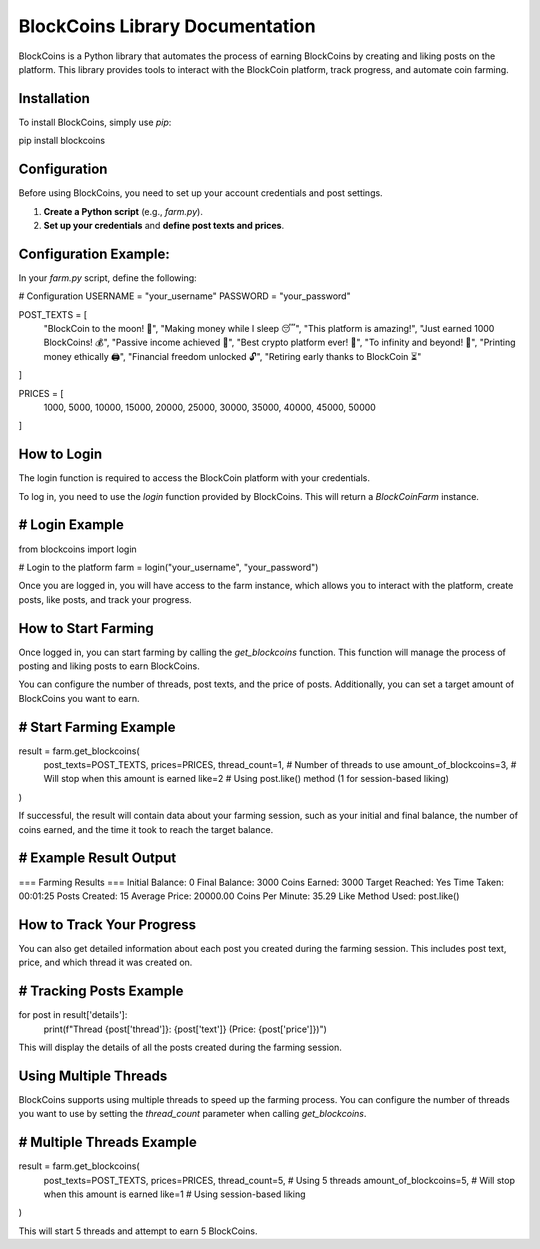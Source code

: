 BlockCoins Library Documentation
===============================

BlockCoins is a Python library that automates the process of earning BlockCoins by creating and liking posts on the platform. This library provides tools to interact with the BlockCoin platform, track progress, and automate coin farming.

Installation
------------

To install BlockCoins, simply use `pip`:

pip install blockcoins

Configuration
-------------

Before using BlockCoins, you need to set up your account credentials and post settings.

1. **Create a Python script** (e.g., `farm.py`).
2. **Set up your credentials** and **define post texts and prices**.

Configuration Example:
------------------------

In your `farm.py` script, define the following:

# Configuration
USERNAME = "your_username"
PASSWORD = "your_password"

POST_TEXTS = [
    "BlockCoin to the moon! 🚀",
    "Making money while I sleep 😴",
    "This platform is amazing!",
    "Just earned 1000 BlockCoins! 💰",
    "Passive income achieved 🤑",
    "Best crypto platform ever! 🚀",
    "To infinity and beyond! 🌌",
    "Printing money ethically 🖨️",
    "Financial freedom unlocked 🔓",
    "Retiring early thanks to BlockCoin ⏳"
]

PRICES = [
    1000, 5000, 10000, 
    15000, 20000, 25000,
    30000, 35000, 40000,
    45000, 50000
]

How to Login
------------

The login function is required to access the BlockCoin platform with your credentials.

To log in, you need to use the `login` function provided by BlockCoins. This will return a `BlockCoinFarm` instance.

# Login Example
----------------

from blockcoins import login

# Login to the platform
farm = login("your_username", "your_password")

Once you are logged in, you will have access to the farm instance, which allows you to interact with the platform, create posts, like posts, and track your progress.

How to Start Farming
--------------------

Once logged in, you can start farming by calling the `get_blockcoins` function. This function will manage the process of posting and liking posts to earn BlockCoins.

You can configure the number of threads, post texts, and the price of posts. Additionally, you can set a target amount of BlockCoins you want to earn.

# Start Farming Example
------------------------

result = farm.get_blockcoins(
    post_texts=POST_TEXTS,
    prices=PRICES,
    thread_count=1,  # Number of threads to use
    amount_of_blockcoins=3,  # Will stop when this amount is earned
    like=2  # Using post.like() method (1 for session-based liking)
)

If successful, the result will contain data about your farming session, such as your initial and final balance, the number of coins earned, and the time it took to reach the target balance.

# Example Result Output
------------------------

=== Farming Results ===
Initial Balance: 0
Final Balance: 3000
Coins Earned: 3000
Target Reached: Yes
Time Taken: 00:01:25
Posts Created: 15
Average Price: 20000.00
Coins Per Minute: 35.29
Like Method Used: post.like()

How to Track Your Progress
---------------------------

You can also get detailed information about each post you created during the farming session. This includes post text, price, and which thread it was created on.

# Tracking Posts Example
-------------------------

for post in result['details']:
    print(f"Thread {post['thread']}: {post['text']} (Price: {post['price']})")

This will display the details of all the posts created during the farming session.

Using Multiple Threads
----------------------

BlockCoins supports using multiple threads to speed up the farming process. You can configure the number of threads you want to use by setting the `thread_count` parameter when calling `get_blockcoins`.

# Multiple Threads Example
---------------------------

result = farm.get_blockcoins(
    post_texts=POST_TEXTS,
    prices=PRICES,
    thread_count=5,  # Using 5 threads
    amount_of_blockcoins=5,  # Will stop when this amount is earned
    like=1  # Using session-based liking
)

This will start 5 threads and attempt to earn 5 BlockCoins.
